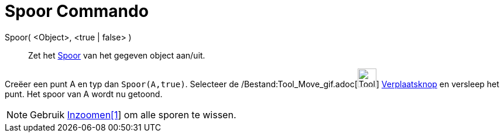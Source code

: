 = Spoor Commando
:page-en: commands/SetTrace_Command
ifdef::env-github[:imagesdir: /nl/modules/ROOT/assets/images]

Spoor( <Object>, <true | false> )::
  Zet het xref:/Spoor.adoc[Spoor] van het gegeven object aan/uit.

[EXAMPLE]
====

Creëer een punt A en typ dan `++Spoor(A,true)++`. Selecteer de /Bestand:Tool_Move_gif.adoc[image:Tool_Move.gif[Tool
Move.gif,width=32,height=32]] xref:/Verplaatsknop.adoc[Verplaatsknop] en versleep het punt. Het spoor van A wordt nu
getoond.

====

[NOTE]
====

Gebruik xref:/commands/Inzoomen.adoc[Inzoomen[1]] om alle sporen te wissen.

====
